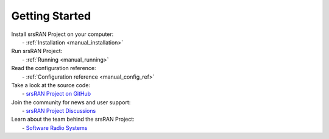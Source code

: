 .. _general_getting_started:

Getting Started
---------------

| Install srsRAN Project on your computer:
|   - :ref:`Installation <manual_installation>`

| Run srsRAN Project:
|   - :ref:`Running <manual_running>`

| Read the configuration reference:
|   - :ref:`Configuration reference <manual_config_ref>`
  
| Take a look at the source code:
|   - `srsRAN Project on GitHub <https://github.com/srsran/srsran_project>`_

| Join the community for news and user support:
|   - `srsRAN Project Discussions <https://github.com/srsran/srsran_project/discussions>`_

| Learn about the team behind the srsRAN Project:
|   - `Software Radio Systems <https://srs.io>`_


